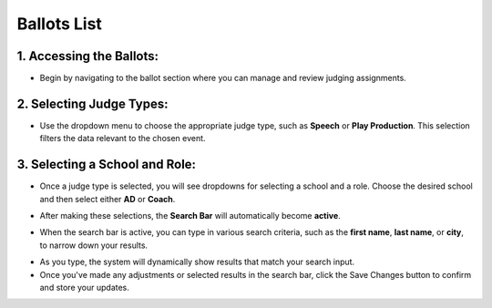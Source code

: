 Ballots List
===========================

==========================
1. Accessing the Ballots:
==========================

.. image:: ../../../images/ballots/ballot-lists/1.ballots.png

* Begin by navigating to the ballot section where you can manage and review judging assignments.

==========================
2. Selecting Judge Types:
==========================

.. thumbnail:: ../../../images/ballots/ballot-lists/2.select-judges-type.png

* Use the dropdown menu to choose the appropriate judge type, such as **Speech** or **Play Production**. This selection filters the data relevant to the chosen event.

.. thumbnail:: ../../../images/ballots/ballot-lists/3.judges-type-edit.png
   :width: 250px



================================
3. Selecting a School and Role:
================================

.. thumbnail:: ../../../images/ballots/ballot-lists/4.ballot-lists.png

* Once a judge type is selected, you will see dropdowns for selecting a school and a role. Choose the desired school and then select either **AD** or **Coach**.

.. thumbnail:: ../../../images/ballots/ballot-lists/5.select-coach-edit.png
   :width: 250px

.. thumbnail:: ../../../images/ballots/ballot-lists/6.select-school-edit.png
   :width: 250px

* After making these selections, the **Search Bar** will automatically become **active**.

.. thumbnail:: ../../../images/ballots/ballot-lists/7.save-changes.png

* When the search bar is active, you can type in various search criteria, such as the **first name**, **last name**, or **city**, to narrow down your results.

.. thumbnail:: ../../../images/ballots/ballot-lists/8.showing-search-results.png

* As you type, the system will dynamically show results that match your search input.

* Once you've made any adjustments or selected results in the search bar, click the Save Changes button to confirm and store your updates.
